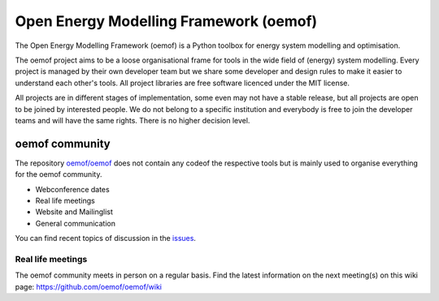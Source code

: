 =======================================
Open Energy Modelling Framework (oemof)
=======================================

.. figure:: https://raw.githubusercontent.com/oemof/oemof/master/logo/logo_oemof_big.svg

The Open Energy Modelling Framework (oemof) is a Python toolbox for energy system modelling and optimisation.

The oemof project aims to be a loose organisational frame for tools in the wide field of (energy) system modelling.
Every project is managed by their own developer team but we share some developer and design rules to make it easier to understand each other's tools. All project libraries are free software licenced under the MIT license.

All projects are in different stages of implementation, some even may not have a stable release, but all projects are open to be joined by interested people.
We do not belong to a specific institution and everybody is free to join the developer teams and will have the same rights.
There is no higher decision level.

oemof community
===============
The repository `oemof/oemof <https://github.com/oemof/oemof>`_ does not contain any codeof the respective tools but is mainly used to organise everything for the oemof community.

- Webconference dates
- Real life meetings
- Website and Mailinglist
- General communication

You can find recent topics of discussion in the `issues <https://github.com/oemof/oemof/issues>`_.

Real life meetings
------------------
The oemof community meets in person on a regular basis. Find the latest information on the next meeting(s) on this wiki page: https://github.com/oemof/oemof/wiki
